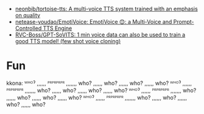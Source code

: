 - [[https://github.com/neonbjb/tortoise-tts?utm_campaign=explore-email&utm_medium=email&utm_source=newsletter&utm_term=weekly][neonbjb/tortoise-tts: A multi-voice TTS system trained with an emphasis on quality]]
- [[https://github.com/netease-youdao/EmotiVoice][netease-youdao/EmotiVoice: EmotiVoice 😊: a Multi-Voice and Prompt-Controlled TTS Engine]]
- [[https://github.com/RVC-Boss/GPT-SoVITS][RVC-Boss/GPT-SoVITS: 1 min voice data can also be used to train a good TTS model! (few shot voice cloning)]]

* Fun

kkona: ᵂᴴᴼˀ ,,,,,, ᴾᴿᴾᴿᴾᴿᴾᴿ ,,,,,,, who? ,,,,,, who? ,,,,,, who? ,,,,,, who? ᵂᴴᴼˀ ,,,,,, ᴾᴿᴾᴿᴾᴿᴾᴿ ,,,,,,, who? ,,,,,, who? ,,,,,, who? ,,,,,, who? ᵂᴴᴼˀ ,,,,,, ᴾᴿᴾᴿᴾᴿᴾᴿ ,,,,,,, who? ,,,,,, who? ,,,,,, who? ,,,,,, who? ᵂᴴᴼˀ ,,,,,, ᴾᴿᴾᴿᴾᴿᴾᴿ ,,,,,,, who? ,,,,,, who? ,,,,,, who? ,,,,,, who?
